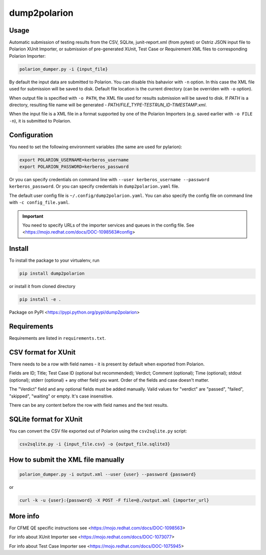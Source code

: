 dump2polarion
=============

.. image:: https://travis-ci.org/mkoura/dump2polarion.svg?branch=master
    :target: https://travis-ci.org/mkoura/dump2polarion
    :alt: build status

.. image:: https://coveralls.io/repos/github/mkoura/dump2polarion/badge.svg?branch=master
    :target: https://coveralls.io/github/mkoura/dump2polarion?branch=master
    :alt: coverage report

Usage
-----
Automatic submission of testing results from the CSV, SQLite, junit-report.xml (from pytest) or Ostriz JSON input file to Polarion XUnit Importer,
or submission of pre-generated XUnit, Test Case or Requirement XML files to corresponding Polarion Importer:

.. code-block::

    polarion_dumper.py -i {input_file}

By default the input data are submitted to Polarion. You can disable this bahavior with ``-n`` option. In this case the XML file used for submission will be saved to disk. Default file location is the current directory (can be overriden with ``-o`` option).

When output file is specified with ``-o PATH``, the XML file used for results submission will be saved to disk. If `PATH` is a directory, resulting file name will be generated - `PATH/FILE_TYPE-TESTRUN_ID-TIMESTAMP.xml`.

When the input file is a XML file in a format supported by one of the Polarion Importers (e.g. saved earlier with ``-o FILE -n``), it is submitted to Polarion.

Configuration
-------------
You need to set the following environment variables (the same are used for pylarion):

.. code-block::

    export POLARION_USERNAME=kerberos_username
    export POLARION_PASSWORD=kerberos_password

Or you can specify credentials on command line with ``--user kerberos_username --password kerberos_password``.  
Or you can specify credentials in ``dump2polarion.yaml`` file.

The default user config file is ``~/.config/dump2polarion.yaml``. You can also specify the config file on command line with ``-c config_file.yaml``.

.. IMPORTANT::

    You need to specify URLs of the importer services and queues in the config file. See <https://mojo.redhat.com/docs/DOC-1098563#config>


Install
-------
To install the package to your virtualenv, run

.. code-block::

    pip install dump2polarion

or install it from cloned directory

.. code-block::

    pip install -e .

Package on PyPI <https://pypi.python.org/pypi/dump2polarion>

Requirements
------------
Requirements are listed in ``requirements.txt``.

CSV format for XUnit
--------------------
There needs to be a row with field names - it is present by default when exported from Polarion.

Fields are ID; Title; Test Case ID (optional but recommended); Verdict; Comment (optional); Time (optional); stdout (optional); stderr (optional) + any other field you want. Order of the fields and case doesn't matter.

The "Verdict" field and any optional fields must be added manually. Valid values for "verdict" are "passed", "failed", "skipped", "waiting" or empty. It's case insensitive.

There can be any content before the row with field names and the test results.

SQLite format for XUnit
-----------------------
You can convert the CSV file exported out of Polarion using the ``csv2sqlite.py`` script:

.. code-block::

    csv2sqlite.py -i {input_file.csv} -o {output_file.sqlite3}

How to submit the XML file manually
-----------------------------------

.. code-block::

    polarion_dumper.py -i output.xml --user {user} --password {password}

or

.. code-block::

    curl -k -u {user}:{password} -X POST -F file=@./output.xml {importer_url}

More info
---------
For CFME QE specific instructions see <https://mojo.redhat.com/docs/DOC-1098563>

For info about XUnit Importer see <https://mojo.redhat.com/docs/DOC-1073077>

For info about Test Case Importer see <https://mojo.redhat.com/docs/DOC-1075945>
